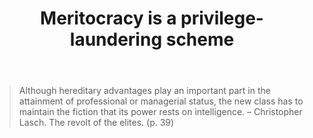 :PROPERTIES:
:ID:       94270311-8c8c-442e-a5f6-016a524202f6
:END:
#+TITLE: Meritocracy is a privilege-laundering scheme
#+CREATED: [2022-05-09 Mon 17:55]
#+LAST_MODIFIED: [2022-05-09 Mon 17:56]


#+begin_quote
Although hereditary advantages play an important part in the attainment of professional or managerial status, the new class has to maintain the fiction that its power rests on intelligence.
-- Christopher Lasch. The revolt of the elites. (p. 39)
#+end_quote
